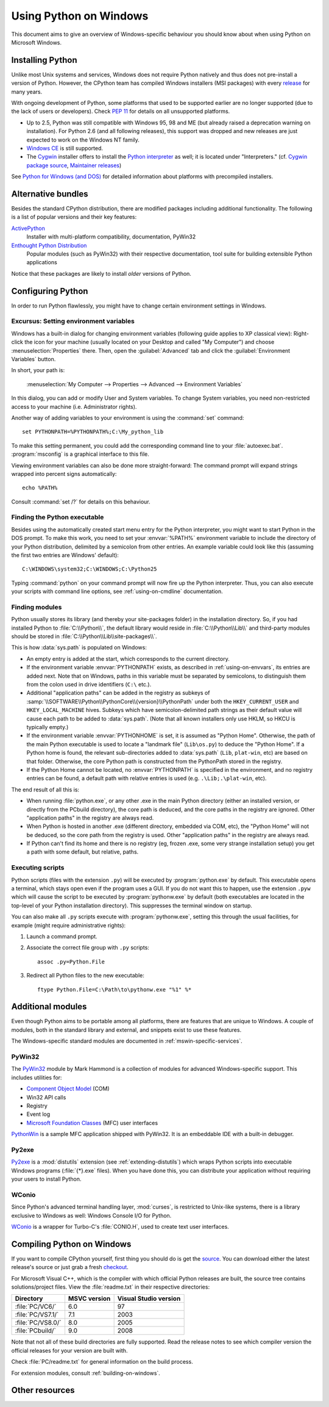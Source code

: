 .. highlightlang:: none

.. _using-on-windows:

*************************
 Using Python on Windows
*************************

.. sectionauthor:: Robert Lehmann <lehmannro@gmail.com>

This document aims to give an overview of Windows-specific behaviour you should
know about when using Python on Microsoft Windows.


Installing Python
=================

Unlike most Unix systems and services, Windows does not require Python natively
and thus does not pre-install a version of Python.  However, the CPython team
has compiled Windows installers (MSI packages) with every `release
<http://www.python.org/download/releases/>`_ for many years.

With ongoing development of Python, some platforms that used to be supported
earlier are no longer supported (due to the lack of users or developers).
Check :pep:`11` for details on all unsupported platforms.

* Up to 2.5, Python was still compatible with Windows 95, 98 and ME (but already
  raised a deprecation warning on installation).  For Python 2.6 (and all
  following releases), this support was dropped and new releases are just
  expected to work on the Windows NT family.
* `Windows CE <http://pythonce.sourceforge.net/>`_ is still supported.
* The `Cygwin <http://cygwin.com/>`_ installer offers to install the `Python
  interpreter <http://cygwin.com/packages/python>`_ as well; it is located under
  "Interpreters." (cf. `Cygwin package source
  <ftp://ftp.uni-erlangen.de/pub/pc/gnuwin32/cygwin/mirrors/cygnus/
  release/python>`_, `Maintainer releases
  <http://www.tishler.net/jason/software/python/>`_)

See `Python for Windows (and DOS) <http://www.python.org/download/windows/>`_
for detailed information about platforms with precompiled installers.

.. seealso::

   `Python on XP <http://www.richarddooling.com/index.php/2006/03/14/python-on-xp-7-minutes-to-hello-world/>`_
      "7 Minutes to "Hello World!""
      by Richard Dooling, 2006

   `Installing on Windows <http://diveintopython.net/installing_python/windows.html>`_
      in "`Dive into Python: Python from novice to pro
      <http://diveintopython.net/index.html>`_"
      by Mark Pilgrim, 2004,
      ISBN 1-59059-356-1

   `For Windows users <http://swaroopch.com/text/Byte_of_Python:Installing_Python#For_Windows_users>`_
      in "Installing Python"
      in "`A Byte of Python <http://www.byteofpython.info>`_"
      by Swaroop C H, 2003


Alternative bundles
===================

Besides the standard CPython distribution, there are modified packages including
additional functionality.  The following is a list of popular versions and their
key features:

`ActivePython <http://www.activestate.com/Products/activepython/>`_
    Installer with multi-platform compatibility, documentation, PyWin32

`Enthought Python Distribution <http://www.enthought.com/products/epd.php>`_
    Popular modules (such as PyWin32) with their respective documentation, tool
    suite for building extensible Python applications

Notice that these packages are likely to install *older* versions of Python.



Configuring Python
==================

In order to run Python flawlessly, you might have to change certain environment
settings in Windows.


.. _setting-envvars:

Excursus: Setting environment variables
---------------------------------------

Windows has a built-in dialog for changing environment variables (following
guide applies to XP classical view): Right-click the icon for your machine
(usually located on your Desktop and called "My Computer") and choose
:menuselection:`Properties` there.  Then, open the :guilabel:`Advanced` tab
and click the :guilabel:`Environment Variables` button.

In short, your path is:

    :menuselection:`My Computer
    --> Properties
    --> Advanced
    --> Environment Variables`

In this dialog, you can add or modify User and System variables. To change
System variables, you need non-restricted access to your machine
(i.e. Administrator rights).

Another way of adding variables to your environment is using the :command:`set`
command::

    set PYTHONPATH=%PYTHONPATH%;C:\My_python_lib

To make this setting permanent, you could add the corresponding command line to
your :file:`autoexec.bat`. :program:`msconfig` is a graphical interface to this
file.

Viewing environment variables can also be done more straight-forward: The
command prompt will expand strings wrapped into percent signs automatically::

    echo %PATH%

Consult :command:`set /?` for details on this behaviour.

.. seealso::

   http://support.microsoft.com/kb/100843
      Environment variables in Windows NT

   http://support.microsoft.com/kb/310519
      How To Manage Environment Variables in Windows XP

   http://www.chem.gla.ac.uk/~louis/software/faq/q1.html
      Setting Environment variables, Louis J. Farrugia


Finding the Python executable
-----------------------------

Besides using the automatically created start menu entry for the Python
interpreter, you might want to start Python in the DOS prompt.  To make this
work, you need to set your :envvar:`%PATH%` environment variable to include the
directory of your Python distribution, delimited by a semicolon from other
entries.  An example variable could look like this (assuming the first two
entries are Windows' default)::

    C:\WINDOWS\system32;C:\WINDOWS;C:\Python25

Typing :command:`python` on your command prompt will now fire up the Python
interpreter.  Thus, you can also execute your scripts with command line options,
see :ref:`using-on-cmdline` documentation.


Finding modules
---------------

Python usually stores its library (and thereby your site-packages folder) in the
installation directory.  So, if you had installed Python to
:file:`C:\\Python\\`, the default library would reside in
:file:`C:\\Python\\Lib\\` and third-party modules should be stored in
:file:`C:\\Python\\Lib\\site-packages\\`.

This is how :data:`sys.path` is populated on Windows:

* An empty entry is added at the start, which corresponds to the current
  directory.

* If the environment variable :envvar:`PYTHONPATH` exists, as described in
  :ref:`using-on-envvars`, its entries are added next.  Note that on Windows,
  paths in this variable must be separated by semicolons, to distinguish them
  from the colon used in drive identifiers (``C:\`` etc.).

* Additional "application paths" can be added in the registry as subkeys of
  :samp:`\\SOFTWARE\\Python\\PythonCore\\{version}\\PythonPath` under both the
  ``HKEY_CURRENT_USER`` and ``HKEY_LOCAL_MACHINE`` hives.  Subkeys which have
  semicolon-delimited path strings as their default value will cause each path
  to be added to :data:`sys.path`.  (Note that all known installers only use
  HKLM, so HKCU is typically empty.)

* If the environment variable :envvar:`PYTHONHOME` is set, it is assumed as
  "Python Home".  Otherwise, the path of the main Python executable is used to
  locate a "landmark file" (``Lib\os.py``) to deduce the "Python Home".  If a
  Python home is found, the relevant sub-directories added to :data:`sys.path`
  (``Lib``, ``plat-win``, etc) are based on that folder.  Otherwise, the core
  Python path is constructed from the PythonPath stored in the registry.

* If the Python Home cannot be located, no :envvar:`PYTHONPATH` is specified in
  the environment, and no registry entries can be found, a default path with
  relative entries is used (e.g. ``.\Lib;.\plat-win``, etc).

The end result of all this is:

* When running :file:`python.exe`, or any other .exe in the main Python
  directory (either an installed version, or directly from the PCbuild
  directory), the core path is deduced, and the core paths in the registry are
  ignored.  Other "application paths" in the registry are always read.

* When Python is hosted in another .exe (different directory, embedded via COM,
  etc), the "Python Home" will not be deduced, so the core path from the
  registry is used.  Other "application paths" in the registry are always read.

* If Python can't find its home and there is no registry (eg, frozen .exe, some
  very strange installation setup) you get a path with some default, but
  relative, paths.


Executing scripts
-----------------

Python scripts (files with the extension ``.py``) will be executed by
:program:`python.exe` by default.  This executable opens a terminal, which stays
open even if the program uses a GUI.  If you do not want this to happen, use the
extension ``.pyw`` which will cause the script to be executed by
:program:`pythonw.exe` by default (both executables are located in the top-level
of your Python installation directory).  This suppresses the terminal window on
startup.

You can also make all ``.py`` scripts execute with :program:`pythonw.exe`,
setting this through the usual facilities, for example (might require
administrative rights):

#. Launch a command prompt.
#. Associate the correct file group with ``.py`` scripts::

      assoc .py=Python.File

#. Redirect all Python files to the new executable::

      ftype Python.File=C:\Path\to\pythonw.exe "%1" %*


Additional modules
==================

Even though Python aims to be portable among all platforms, there are features
that are unique to Windows.  A couple of modules, both in the standard library
and external, and snippets exist to use these features.

The Windows-specific standard modules are documented in
:ref:`mswin-specific-services`.


PyWin32
-------

The `PyWin32 <http://python.net/crew/mhammond/win32/>`_ module by Mark Hammond
is a collection of modules for advanced Windows-specific support.  This includes
utilities for:

* `Component Object Model <http://www.microsoft.com/com/>`_ (COM)
* Win32 API calls
* Registry
* Event log
* `Microsoft Foundation Classes <http://msdn.microsoft.com/en-us/library/fe1cf721%28VS.80%29.aspx>`_ (MFC)
  user interfaces

`PythonWin <http://web.archive.org/web/20060524042422/
http://www.python.org/windows/pythonwin/>`_ is a sample MFC application
shipped with PyWin32.  It is an embeddable IDE with a built-in debugger.

.. seealso::

   `Win32 How Do I...? <http://timgolden.me.uk/python/win32_how_do_i.html>`_
      by Tim Golden

   `Python and COM <http://www.boddie.org.uk/python/COM.html>`_
      by David and Paul Boddie


Py2exe
------

`Py2exe <http://www.py2exe.org/>`_ is a :mod:`distutils` extension (see
:ref:`extending-distutils`) which wraps Python scripts into executable Windows
programs (:file:`{*}.exe` files).  When you have done this, you can distribute
your application without requiring your users to install Python.


WConio
------

Since Python's advanced terminal handling layer, :mod:`curses`, is restricted to
Unix-like systems, there is a library exclusive to Windows as well: Windows
Console I/O for Python.

`WConio <http://newcenturycomputers.net/projects/wconio.html>`_ is a wrapper for
Turbo-C's :file:`CONIO.H`, used to create text user interfaces.



Compiling Python on Windows
===========================

If you want to compile CPython yourself, first thing you should do is get the
`source <http://python.org/download/source/>`_. You can download either the
latest release's source or just grab a fresh `checkout
<http://docs.python.org/devguide/setup#checking-out-the-code>`_.

For Microsoft Visual C++, which is the compiler with which official Python
releases are built, the source tree contains solutions/project files.  View the
:file:`readme.txt` in their respective directories:

+--------------------+--------------+-----------------------+
| Directory          | MSVC version | Visual Studio version |
+====================+==============+=======================+
| :file:`PC/VC6/`    | 6.0          | 97                    |
+--------------------+--------------+-----------------------+
| :file:`PC/VS7.1/`  | 7.1          | 2003                  |
+--------------------+--------------+-----------------------+
| :file:`PC/VS8.0/`  | 8.0          | 2005                  |
+--------------------+--------------+-----------------------+
| :file:`PCbuild/`   | 9.0          | 2008                  |
+--------------------+--------------+-----------------------+

Note that not all of these build directories are fully supported.  Read the
release notes to see which compiler version the official releases for your
version are built with.

Check :file:`PC/readme.txt` for general information on the build process.


For extension modules, consult :ref:`building-on-windows`.

.. seealso::

   `Python + Windows + distutils + SWIG + gcc MinGW <http://sebsauvage.net/python/mingw.html>`_
      or "Creating Python extensions in C/C++ with SWIG and compiling them with
      MinGW gcc under Windows" or "Installing Python extension with distutils
      and without Microsoft Visual C++" by Sébastien Sauvage, 2003

   `MingW -- Python extensions <http://oldwiki.mingw.org/index.php/Python%20extensions>`_
      by Trent Apted et al, 2007


Other resources
===============

.. seealso::

   `Python Programming On Win32 <http://www.oreilly.com/catalog/pythonwin32/>`_
      "Help for Windows Programmers"
      by Mark Hammond and Andy Robinson, O'Reilly Media, 2000,
      ISBN 1-56592-621-8

   `A Python for Windows Tutorial <http://www.imladris.com/Scripts/PythonForWindows.html>`_
      by Amanda Birmingham, 2004

